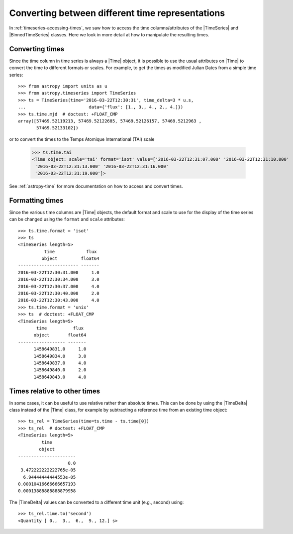 .. _timeseries-times:

Converting between different time representations
*************************************************

.. |Time| replace:: :class:`~astropy.time.Time`
.. |TimeDelta| replace:: :class:`~astropy.time.TimeDelta`
.. |TimeSeries| replace:: :class:`~astropy.timeseries.TimeSeries`
.. |BinnedTimeSeries| replace:: :class:`~astropy.timeseries.BinnedTimeSeries`

In :ref:`timeseries-accessing-times`, we saw how to access the time
columns/attributes of the |TimeSeries| and |BinnedTimeSeries| classes. Here we
look in more detail at how to manipulate the resulting times.

Converting times
================

Since the time column in time series is always a |Time| object, it is possible to use the
usual attributes on |Time| to convert the time to different formats or scales.
For example, to get the times as modified Julian Dates from a simple time series::

    >>> from astropy import units as u
    >>> from astropy.timeseries import TimeSeries
    >>> ts = TimeSeries(time='2016-03-22T12:30:31', time_delta=3 * u.s,
    ...                        data={'flux': [1., 3., 4., 2., 4.]})
    >>> ts.time.mjd  # doctest: +FLOAT_CMP
    array([57469.52119213, 57469.52122685, 57469.52126157, 57469.5212963 ,
           57469.52133102])

or to convert the times to the Temps Atomique International (TAI) scale

    >>> ts.time.tai
    <Time object: scale='tai' format='isot' value=['2016-03-22T12:31:07.000' '2016-03-22T12:31:10.000'
     '2016-03-22T12:31:13.000' '2016-03-22T12:31:16.000'
     '2016-03-22T12:31:19.000']>

See :ref:`astropy-time` for more documentation on how to access and convert
times.

Formatting times
================

Since the various time columns are |Time| objects, the default format and scale
to use for the display of the time series can be changed using the ``format``
and ``scale`` attributes::

    >>> ts.time.format = 'isot'
    >>> ts
    <TimeSeries length=5>
              time            flux
             object         float64
    ----------------------- -------
    2016-03-22T12:30:31.000     1.0
    2016-03-22T12:30:34.000     3.0
    2016-03-22T12:30:37.000     4.0
    2016-03-22T12:30:40.000     2.0
    2016-03-22T12:30:43.000     4.0
    >>> ts.time.format = 'unix'
    >>> ts  # doctest: +FLOAT_CMP
    <TimeSeries length=5>
           time          flux
          object       float64
    ------------------ -------
          1458649831.0     1.0
          1458649834.0     3.0
          1458649837.0     4.0
          1458649840.0     2.0
          1458649843.0     4.0


Times relative to other times
=============================

In some cases, it can be useful to use relative rather than absolute times.
This can be done by using the |TimeDelta| class instead of the |Time| class,
for example by subtracting a reference time from an existing time object::

    >>> ts_rel = TimeSeries(time=ts.time - ts.time[0])
    >>> ts_rel  # doctest: +FLOAT_CMP
    <TimeSeries length=5>
             time
            object
    ----------------------
                       0.0
     3.472222222222765e-05
      6.94444444444553e-05
    0.00010416666666657193
    0.00013888888888879958

The |TimeDelta| values can be converted to a different time unit (e.g., second) using::

    >>> ts_rel.time.to('second')
    <Quantity [ 0.,  3.,  6.,  9., 12.] s>
